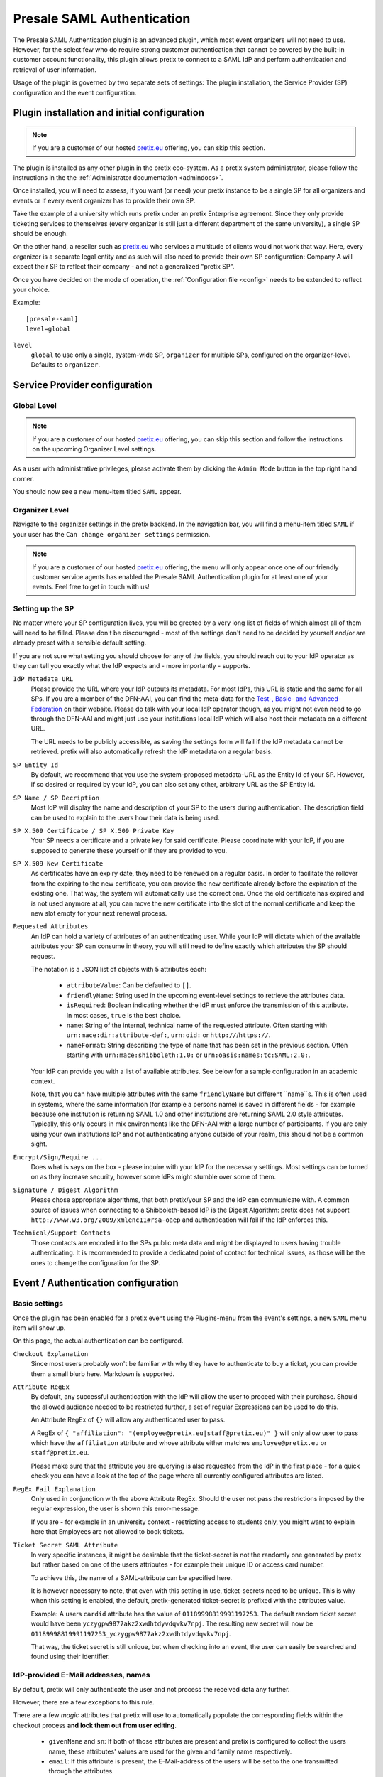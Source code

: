 .. highlight:: ini

Presale SAML Authentication
===========================

The Presale SAML Authentication plugin is an advanced plugin, which most event
organizers will not need to use. However, for the select few  who do require
strong customer authentication that cannot be covered by the built-in customer
account functionality, this plugin allows pretix to connect to a SAML IdP and
perform authentication and retrieval of user information.

Usage of the plugin is governed by two separate sets of settings: The plugin
installation, the Service Provider (SP) configuration and the event
configuration.

Plugin installation and initial configuration
---------------------------------------------

.. note:: If you are a customer of our hosted `pretix.eu`_ offering, you can
          skip this section.

The plugin is installed as any other plugin in the pretix eco-system. As a
pretix system administrator, please follow the instructions in the the
:ref:`Administrator documentation <admindocs>`.

Once installed, you will need to assess, if you want (or need) your pretix
instance to be a single SP for all organizers and events or if every event
organizer has to provide their own SP.

Take the example of a university which runs pretix under an pretix Enterprise
agreement. Since they only provide ticketing services to themselves (every
organizer is still just a different department of the same university), a
single SP should be enough.

On the other hand, a reseller such as `pretix.eu`_ who services a multitude
of clients would not work that way. Here, every organizer is a separate
legal entity and as such will also need to provide their own SP configuration:
Company A will expect their SP to reflect their company - and not a generalized
"pretix SP".

Once you have decided on the mode of operation, the :ref:`Configuration file
<config>` needs to be extended to reflect your choice.

Example::

    [presale-saml]
    level=global

``level``
    ``global`` to use only a single, system-wide SP, ``organizer`` for multiple
    SPs, configured on the organizer-level. Defaults to ``organizer``.

Service Provider configuration
------------------------------

Global Level
^^^^^^^^^^^^

.. note:: If you are a customer of our hosted `pretix.eu`_ offering, you can
          skip this section and follow the instructions on the upcoming
          Organizer Level settings.

As a user with administrative privileges, please activate them by clicking the
``Admin Mode`` button in the top right hand corner.

You should now see a new menu-item titled ``SAML`` appear.

Organizer Level
^^^^^^^^^^^^^^^

Navigate to the organizer settings in the pretix backend. In the navigation
bar, you will find a menu-item titled ``SAML`` if your user has the ``Can
change organizer settings`` permission.


.. note:: If you are a customer of our hosted `pretix.eu`_ offering, the menu
          will only appear once one of our friendly customer service agents
          has enabled the Presale SAML Authentication plugin for at least one
          of your events. Feel free to get in touch with us!

Setting up the SP
^^^^^^^^^^^^^^^^^

No matter where your SP configuration lives, you will be greeted by a very
long list of fields of which almost all of them will need to be filled. Please
don't be discouraged - most of the settings don't need to be decided by yourself
and/or are already preset with a sensible default setting.

If you are not sure what setting you should choose for any of the fields, you
should reach out to your IdP operator as they can tell you exactly what the IdP
expects and - more importantly - supports.

``IdP Metadata URL``
    Please provide the URL where your IdP outputs its metadata. For most IdPs,
    this URL is static and the same for all SPs. If you are a member of the
    DFN-AAI, you can find the meta-data for the `Test-, Basic- and
    Advanced-Federation`_ on their website. Please do talk with your local
    IdP operator though, as you might not even need to go through the DFN-AAI
    and might just use your institutions local IdP which will also host their
    metadata on a different URL.

    The URL needs to be publicly accessible, as saving the settings form will
    fail if the IdP metadata cannot be retrieved. pretix will also automatically
    refresh the IdP metadata on a regular basis.

``SP Entity Id``
    By default, we recommend that you use the system-proposed metadata-URL as
    the Entity Id of your SP. However, if so desired or required by your IdP,
    you can also set any other, arbitrary URL as the SP Entity Id.

``SP Name / SP Decription``
    Most IdP will display the name and description of your SP to the users
    during authentication. The description field can be used to explain to the
    users how their data is being used.

``SP X.509 Certificate / SP X.509 Private Key``
    Your SP needs a certificate and a private key for said certificate. Please
    coordinate with your IdP, if you are supposed to generate these yourself or
    if they are provided to you.

``SP X.509 New Certificate``
    As certificates have an expiry date, they need to be renewed on a regular
    basis. In order to facilitate the rollover from the expiring to the new
    certificate, you can provide the new certificate already before the expiration
    of the existing one. That way, the system will automatically use the correct
    one. Once the old certificate has expired and is not used anymore at all,
    you can move the new certificate into the slot of the normal certificate and
    keep the new slot empty for your next renewal process.

``Requested Attributes``
    An IdP can hold a variety of attributes of an authenticating user. While
    your IdP will dictate which of the available attributes your SP can consume
    in theory, you will still need to define exactly which attributes the SP
    should request.

    The notation is a JSON list of objects with 5 attributes each:

      * ``attributeValue``: Can be defaulted to ``[]``.
      * ``friendlyName``: String used in the upcoming event-level settings to
        retrieve the attributes data.
      * ``isRequired``: Boolean indicating whether the IdP must enforce the
        transmission of this attribute. In most cases, ``true`` is the best
        choice.
      * ``name``: String of the internal, technical name of the requested
        attribute. Often starting with ``urn:mace:dir:attribute-def:``,
        ``urn:oid:`` or ``http://``/``https://``.
      * ``nameFormat``: String describing the type of ``name`` that has been
        set in the previous section. Often starting with
        ``urn:mace:shibboleth:1.0:`` or ``urn:oasis:names:tc:SAML:2.0:``.

    Your IdP can provide you with a list of available attributes. See below
    for a sample configuration in an academic context.

    Note, that you can have multiple attributes with the same ``friendlyName``
    but different ``name``s. This is often used in systems, where the same
    information (for example a persons name) is saved in different fields -
    for example because one institution is returning SAML 1.0 and other
    institutions are returning SAML 2.0 style attributes. Typically, this only
    occurs in mix environments like the DFN-AAI with a large number of
    participants. If you are only using your own institutions IdP and not
    authenticating anyone outside of your realm, this should not be a common
    sight.

``Encrypt/Sign/Require ...``
    Does what is says on the box - please inquire with your IdP for the
    necessary settings. Most settings can be turned on as they increase security,
    however some IdPs might stumble over some of them.

``Signature / Digest Algorithm``
    Please chose appropriate algorithms, that both pretix/your SP and the IdP
    can communicate with. A common source of issues when connecting to a
    Shibboleth-based IdP is the Digest Algorithm: pretix does not support
    ``http://www.w3.org/2009/xmlenc11#rsa-oaep`` and authentication will fail
    if the IdP enforces this.

``Technical/Support Contacts``
    Those contacts are encoded into the SPs public meta data and might be
    displayed to users having trouble authenticating. It is recommended to
    provide a dedicated point of contact for technical issues, as those will
    be the ones to change the configuration for the SP.

Event / Authentication configuration
------------------------------------

Basic settings
^^^^^^^^^^^^^^

Once the plugin has been enabled for a pretix event using the Plugins-menu from
the event's settings, a new ``SAML`` menu item will show up.

On this page, the actual authentication can be configured.

``Checkout Explanation``
    Since most users probably won't be familiar with why they have to authenticate
    to buy a ticket, you can provide them a small blurb here. Markdown is supported.

``Attribute RegEx``
    By default, any successful authentication with the IdP will allow the user to
    proceed with their purchase. Should the allowed audience needed to be restricted
    further, a set of regular Expressions can be used to do this.

    An Attribute RegEx of ``{}`` will allow any authenticated user to pass.

    A RegEx of ``{ "affiliation": "(employee@pretix.eu|staff@pretix.eu)" }`` will
    only allow user to pass which have the ``affiliation`` attribute and whose
    attribute either matches ``employee@pretix.eu`` or ``staff@pretix.eu``.

    Please make sure that the attribute you are querying is also requested from the
    IdP in the first place - for a quick check you can have a look at the top of
    the page where all currently configured attributes are listed.

``RegEx Fail Explanation``
    Only used in conjunction with the above Attribute RegEx. Should the user not
    pass the restrictions imposed by the regular expression, the user is shown
    this error-message.

    If you are - for example in an university context - restricting access to
    students only, you might want to explain here that Employees are not allowed
    to book tickets.

``Ticket Secret SAML Attribute``
    In very specific instances, it might be desirable that the ticket-secret is
    not the randomly one generated by pretix but rather based on one of the
    users attributes - for example their unique ID or access card number.

    To achieve this, the name of a SAML-attribute can be specified here.

    It is however necessary to note, that even with this setting in use,
    ticket-secrets need to be unique. This is why when this setting is enabled,
    the default, pretix-generated ticket-secret is prefixed with the attributes
    value.

    Example: A users ``cardid`` attribute has the value of ``01189998819991197253``.
    The default random ticket secret would have been
    ``yczygpw9877akz2xwdhtdyvdqwkv7npj``. The resulting new secret will now be
    ``01189998819991197253_yczygpw9877akz2xwdhtdyvdqwkv7npj``.

    That way, the ticket secret is still unique, but when checking into an event,
    the user can easily be searched and found using their identifier.

IdP-provided E-Mail addresses, names
^^^^^^^^^^^^^^^^^^^^^^^^^^^^^^^^^^^^

By default, pretix will only authenticate the user and not process the received
data any further.

However, there are a few exceptions to this rule.

There are a few `magic` attributes that pretix will use to automatically populate
the corresponding fields within the checkout process **and lock them out from
user editing**.

  * ``givenName`` and ``sn``: If both of those attributes are present and pretix
    is configured to collect the users name, these attributes' values are used
    for the given and family name respectively.
  * ``email``: If this attribute is present, the E-Mail-address of the users will
    be set to the one transmitted through the attributes.

The latter might pose a problem, if the IdP is transmitting an ``email`` attribute
which does contain a system-level mail address which is only used as an internal
identifier but not as a real mailbox. In this case, please consider setting the
``friendlyName`` of the attribute to a different value than ``email`` or removing
this field from the list of requested attributes altogether.

Saving attributes to questions
^^^^^^^^^^^^^^^^^^^^^^^^^^^^^^

By setting the ``internal identifier`` of a user-defined question to the same name
as a SAML attribute, pretix will save the value of said attribute into the question.

All the same as in the above section on E-Mail addresses, those fields become
non-editable by the user.

Please be aware that some speciality question types might not be compatible with
the SAML attributes due to specific format requirements. If in doubt (or if the
checkout fails/the information is not properly saved), try setting the question
type to a simple type like "Text (one line)".

Notes and configuration examples
--------------------------------

Requesting SAML 1.0 and 2.0 attributes from an academic IdP
^^^^^^^^^^^^^^^^^^^^^^^^^^^^^^^^^^^^^^^^^^^^^^^^^^^^^^^^^^^

This requestes the ``eduPersonPrincipalName`` (also sometimes called EPPN),
``email``, ``givenName`` and ``sn`` both in SAML 1.0 and SAML 2.0 attributes.

.. sourcecode:: json

    [
        {
            "attributeValue": [],
            "friendlyName": "eduPersonPrincipalName",
            "isRequired": true,
            "name": "urn:mace:dir:attribute-def:eduPersonPrincipalName",
            "nameFormat": "urn:mace:shibboleth:1.0:attributeNamespace:uri"
        },
        {
            "attributeValue": [],
            "friendlyName": "eduPersonPrincipalName",
            "isRequired": true,
            "name": "urn:oid:1.3.6.1.4.1.5923.1.1.1.6",
            "nameFormat": "urn:oasis:names:tc:SAML:2.0:attrname-format:uri"
        },
        {
            "attributeValue": [],
            "friendlyName": "email",
            "isRequired": true,
            "name": "urn:mace:dir:attribute-def:mail",
            "nameFormat": "urn:mace:shibboleth:1.0:attributeNamespace:uri"
        },
        {
            "attributeValue": [],
            "friendlyName": "email",
            "isRequired": true,
            "name": "urn:oid:0.9.2342.19200300.100.1.3",
            "nameFormat": "urn:oasis:names:tc:SAML:2.0:attrname-format:uri"
        },
        {
            "attributeValue": [],
            "friendlyName": "givenName",
            "isRequired": true,
            "name": "urn:mace:dir:attribute-def:givenName",
            "nameFormat": "urn:mace:shibboleth:1.0:attributeNamespace:uri"
        },
        {
            "attributeValue": [],
            "friendlyName": "givenName",
            "isRequired": true,
            "name": "urn:oid:2.5.4.42",
            "nameFormat": "urn:oasis:names:tc:SAML:2.0:attrname-format:uri"
        },
        {
            "attributeValue": [],
            "friendlyName": "sn",
            "isRequired": true,
            "name": "urn:mace:dir:attribute-def:sn",
            "nameFormat": "urn:mace:shibboleth:1.0:attributeNamespace:uri"
        },
        {
            "attributeValue": [],
            "friendlyName": "sn",
            "isRequired": true,
            "name": "urn:oid:2.5.4.4",
            "nameFormat": "urn:oasis:names:tc:SAML:2.0:attrname-format:uri"
        }
    ]

skIDentity IdP Metadata URL
^^^^^^^^^^^^^^^^^^^^^^^^^^^

Since the IdP Metadata URL for `skIDentity`_ is not readily documented/visible
in their backend, we document it here:
``https://service.skidentity.de/fs/saml/metadata``

Requesting skIDentity attributes for electronic identity cards
^^^^^^^^^^^^^^^^^^^^^^^^^^^^^^^^^^^^^^^^^^^^^^^^^^^^^^^^^^^^^^

This requests the basic ``eIdentifier``, ``IDType``, ``IDIssuer``, and
``NameID`` from the `skIDentity`_ SAML service, which are available for
electronic ID cards such as the german ePA/NPA. (Other attributes such as
the name and address are available at additional cost from the IdP).

.. sourcecode:: json

    [
        {
            "attributeValue": [],
            "friendlyName": "eIdentifier",
            "isRequired": true,
            "name": "http://www.skidentity.de/att/eIdentifier",
            "nameFormat": "urn:oasis:names:tc:SAML:2.0:attrname-format:uri"
        },
        {
            "attributeValue": [],
            "friendlyName": "IDType",
            "isRequired": true,
            "name": "http://www.skidentity.de/att/IDType",
            "nameFormat": "urn:oasis:names:tc:SAML:2.0:attrname-format:uri"
        },
        {
            "attributeValue": [],
            "friendlyName": "IDIssuer",
            "isRequired": true,
            "name": "http://www.skidentity.de/att/IDIssuer",
            "nameFormat": "urn:oasis:names:tc:SAML:2.0:attrname-format:uri"
        },
        {
            "attributeValue": [],
            "friendlyName": "NameID",
            "isRequired": true,
            "name": "http://www.skidentity.de/att/NameID",
            "nameFormat": "urn:oasis:names:tc:SAML:2.0:attrname-format:uri"
        }
    ]

.. _pretix.eu: https://pretix.eu
.. _Test-, Basic- and Advanced-Federation: https://doku.tid.dfn.de/en:metadata
.. _skIDentity: https://www.skidentity.de/
